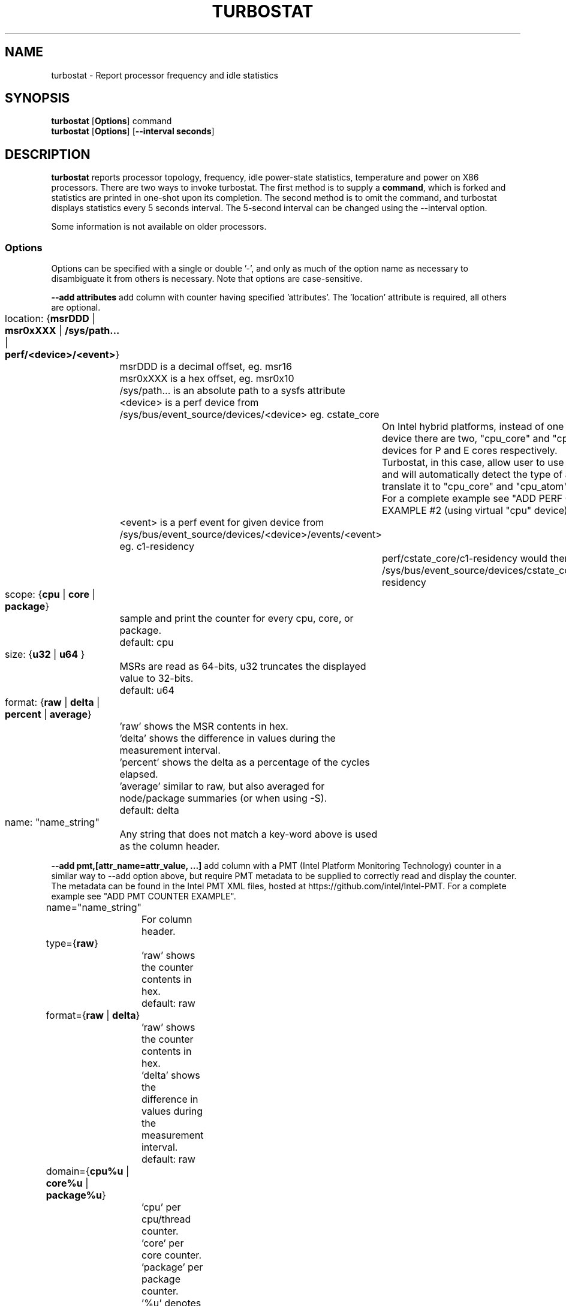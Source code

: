 .TH TURBOSTAT 8
.SH NAME
turbostat \- Report processor frequency and idle statistics
.SH SYNOPSIS
.ft B
.B turbostat
.RB [ Options ]
.RB command
.br
.B turbostat
.RB [ Options ]
.RB [ "\--interval seconds" ]
.SH DESCRIPTION
\fBturbostat \fP reports processor topology, frequency,
idle power-state statistics, temperature and power on X86 processors.
There are two ways to invoke turbostat.
The first method is to supply a
\fBcommand\fP, which is forked and statistics are printed
in one-shot upon its completion.
The second method is to omit the command,
and turbostat displays statistics every 5 seconds interval.
The 5-second interval can be changed using the --interval option.
.PP
Some information is not available on older processors.
.SS Options
Options can be specified with a single or double '-', and only as much of the option
name as necessary to disambiguate it from others is necessary.  Note that options are case-sensitive.
.PP
\fB--add attributes\fP add column with counter having specified 'attributes'.  The 'location' attribute is required, all others are optional.
.nf
	location: {\fBmsrDDD\fP | \fBmsr0xXXX\fP | \fB/sys/path...\fP | \fBperf/<device>/<event>\fP}
		msrDDD is a decimal offset, eg. msr16
		msr0xXXX is a hex offset, eg. msr0x10
		/sys/path... is an absolute path to a sysfs attribute
		<device> is a perf device from /sys/bus/event_source/devices/<device> eg. cstate_core
			On Intel hybrid platforms, instead of one "cpu" perf device there are two, "cpu_core" and "cpu_atom" devices for P and E cores respectively.
			Turbostat, in this case, allow user to use "cpu" device and will automatically detect the type of a CPU and translate it to "cpu_core" and "cpu_atom" accordingly.
			For a complete example see "ADD PERF COUNTER EXAMPLE #2 (using virtual "cpu" device)".
		<event> is a perf event for given device from /sys/bus/event_source/devices/<device>/events/<event> eg. c1-residency
			perf/cstate_core/c1-residency would then use /sys/bus/event_source/devices/cstate_core/events/c1-residency

	scope: {\fBcpu\fP | \fBcore\fP | \fBpackage\fP}
		sample and print the counter for every cpu, core, or package.
		default: cpu

	size: {\fBu32\fP | \fBu64\fP }
		MSRs are read as 64-bits, u32 truncates the displayed value to 32-bits.
		default: u64

	format: {\fBraw\fP | \fBdelta\fP | \fBpercent\fP | \fBaverage\fP}
		'raw' shows the MSR contents in hex.
		'delta' shows the difference in values during the measurement interval.
		'percent' shows the delta as a percentage of the cycles elapsed.
		'average' similar to raw, but also averaged for node/package summaries (or when using -S).
		default: delta

	name: "name_string"
		Any string that does not match a key-word above is used
		as the column header.
.fi
.PP
\fB--add pmt,[attr_name=attr_value, ...]\fP add column with a PMT (Intel Platform Monitoring Technology) counter in a similar way to --add option above, but require PMT metadata to be supplied to correctly read and display the counter. The metadata can be found in the Intel PMT XML files, hosted at https://github.com/intel/Intel-PMT. For a complete example see "ADD PMT COUNTER EXAMPLE".
.nf
	name="name_string"
		For column header.

	type={\fBraw\fP}
		'raw' shows the counter contents in hex.
		default: raw

	format={\fBraw\fP | \fBdelta\fP}
		'raw' shows the counter contents in hex.
		'delta' shows the difference in values during the measurement interval.
		default: raw

	domain={\fBcpu%u\fP | \fBcore%u\fP | \fBpackage%u\fP}
		'cpu' per cpu/thread counter.
		'core' per core counter.
		'package' per package counter.
		'%u' denotes id of the domain that the counter is associated with. For example core4 would mean that the counter is associated with core number 4.

	offset=\fB%u\fP
		'%u' offset within the PMT MMIO region.

	lsb=\fB%u\fP
		'%u' least significant bit within the 64 bit value read from 'offset'. Together with 'msb', used to form a read mask.

	msb=\fB%u\fP
		'%u' most significant bit within the 64 bit value read from 'offset'. Together with 'lsb', used to form a read mask.

	guid=\fB%x\fP
		'%x' hex identifier of the PMT MMIO region.
.fi
.PP
\fB--cpu cpu-set\fP limit output to system summary plus the specified cpu-set.  If cpu-set is the string "core", then the system summary plus the first CPU in each core are printed -- eg. subsequent HT siblings are not printed.  Or if cpu-set is the string "package", then the system summary plus the first CPU in each package is printed.  Otherwise, the system summary plus the specified set of CPUs are printed.  The cpu-set is ordered from low to high, comma delimited with ".." and "-" permitted to denote a range. eg. 1,2,8,14..17,21-44
.PP
\fB--hide column\fP do not show the specified built-in columns.  May be invoked multiple times, or with a comma-separated list of column names.
.PP
\fB--enable column\fP show the specified built-in columns, which are otherwise disabled, by default.  Currently the only built-in counters disabled by default are "usec", "Time_Of_Day_Seconds", "APIC" and "X2APIC".
The column name "all" can be used to enable all disabled-by-default built-in counters.
.PP
\fB--show column\fP show only the specified built-in columns.  May be invoked multiple times, or with a comma-separated list of column names.
.PP
\fB--show CATEGORY --hide CATEGORY\fP  Show and hide also accept a single CATEGORY of columns: "all", "topology", "idle", "frequency", "power", "cpuidle", "hwidle", "swidle", "other".  "idle" (enabled by default), includes "hwidle" and "pct_idle".  "cpuidle" (default disabled) includes cpuidle software invocation counters.  "swidle" includes "cpuidle" plus "pct_idle".  "hwidle" includes only hardware based idle residency counters.  Older versions of turbostat used the term "sysfs" for what is now "swidle".
.PP
\fB--Dump\fP displays the raw counter values.
.PP
\fB--quiet\fP Do not decode and print the system configuration header information.
.PP
\fB--no-msr\fP Disable all the uses of the MSR driver.
.PP
\fB--no-perf\fP Disable all the uses of the perf API.
.PP
\fB--interval seconds\fP overrides the default 5.0 second measurement interval.
.PP
\fB--num_iterations num\fP number of the measurement iterations.
.PP
\fB--out output_file\fP turbostat output is written to the specified output_file.
The file is truncated if it already exists, and it is created if it does not exist.
.PP
\fB--help\fP displays usage for the most common parameters.
.PP
\fB--Joules\fP displays energy in Joules, rather than dividing Joules by time to print power in Watts.
.PP
\fB--list\fP display column header names available for use by --show and --hide, then exit.
.PP
\fB--Summary\fP limits output to a 1-line System Summary for each interval.
.PP
\fB--TCC temperature\fP sets the Thermal Control Circuit temperature for systems which do not export that value.  This is used for making sense of the Digital Thermal Sensor outputs, as they return degrees Celsius below the TCC activation temperature.
.PP
\fB--version\fP displays the version.
.PP
The \fBcommand\fP parameter forks \fBcommand\fP, and upon its exit,
displays the statistics gathered since it was forked.
.PP
.SH ROW DESCRIPTIONS
The system configuration dump (if --quiet is not used) is followed by statistics.  The first row of the statistics labels the content of each column (below).  The second row of statistics is the system summary line.  The system summary line has a '-' in the columns for the Package, Core, and CPU.  The contents of the system summary line depends on the type of column.  Columns that count items (eg. IRQ) show the sum across all CPUs in the system.  Columns that show a percentage show the average across all CPUs in the system.  Columns that dump raw MSR values simply show 0 in the summary.  After the system summary row, each row describes a specific Package/Core/CPU.  Note that if the --cpu parameter is used to limit which specific CPUs are displayed, turbostat will still collect statistics for all CPUs in the system and will still show the system summary for all CPUs in the system.
.SH COLUMN DESCRIPTIONS
.PP
\fBusec\fP For each CPU, the number of microseconds elapsed during counter collection, including thread migration -- if any.  This counter is disabled by default, and is enabled with "--enable usec", or --debug.  On the summary row, usec refers to the total elapsed time to snapshot the procfs/sysfs and collect the counters on all cpus.
.PP
\fBTime_Of_Day_Seconds\fP For each CPU, the gettimeofday(2) value (seconds.subsec since Epoch) when the counters ending the measurement interval were collected.  This column is disabled by default, and can be enabled with "--enable Time_Of_Day_Seconds" or "--debug".  On the summary row, Time_Of_Day_Seconds refers to the timestamp following collection of counters on the last CPU.
.PP
\fBCore\fP processor core number.  Note that multiple CPUs per core indicate support for Intel(R) Hyper-Threading Technology (HT).
.PP
\fBCPU\fP GNU/Linux CPU (logical processor) number.  Yes, it is okay that on many systems the CPUs are not listed in numerical order -- for efficiency reasons, turbostat runs in topology order, so HT siblings appear together.
.PP
\fBPackage\fP processor package number -- not present on systems with a single processor package.
.PP
\fBAvg_MHz\fP number of cycles executed divided by time elapsed.  Note that this includes idle-time when 0 instructions are executed.
.PP
\fBBusy%\fP percent of the measurement interval that the CPU executes instructions, aka. % of time in "C0" state.
.PP
\fBBzy_MHz\fP average clock rate while the CPU was not idle (ie. in "c0" state).
.PP
\fBTSC_MHz\fP average MHz that the TSC ran during the entire interval.
.PP
\fBIRQ\fP The number of interrupts serviced by that CPU during the measurement interval.  The system total line is the sum of interrupts serviced across all CPUs.  turbostat parses /proc/interrupts to generate this summary.
.PP
\fBSMI\fP The number of System Management Interrupts  serviced CPU during the measurement interval.  While this counter is actually per-CPU, SMI are triggered on all processors, so the number should be the same for all CPUs.
.PP
\fBC1, C2, C3...\fP The number times GNU/Linux requested the C1, C2, C3 idle state during the measurement interval.  The system summary line shows the sum for all CPUs.  These are C-state names as exported in /sys/devices/system/cpu/cpu*/cpuidle/state*/name.  While their names are generic, their attributes are processor specific. They the system description section of output shows what MWAIT sub-states they are mapped to on each system.  These counters are in the "cpuidle" group, which is disabled, by default.
.PP
\fBC1+, C2+, C3+...\fP The idle governor idle state misprediction statistics. Inidcates the number times GNU/Linux requested the C1, C2, C3 idle state during the measurement interval, but should have requested a deeper idle state (if it exists and enabled). These statistics come from the /sys/devices/system/cpu/cpu*/cpuidle/state*/below file.  These counters are in the "cpuidle" group, which is disabled, by default.
.PP
\fBC1-, C2-, C3-...\fP The idle governor idle state misprediction statistics. Inidcates the number times GNU/Linux requested the C1, C2, C3 idle state during the measurement interval, but should have requested a shallower idle state (if it exists and enabled). These statistics come from the /sys/devices/system/cpu/cpu*/cpuidle/state*/above file.  These counters are in the "cpuidle" group, which is disabled, by default.
.PP
\fBC1%, C2%, C3%\fP The residency percentage that GNU/Linux requested C1, C2, C3....  The system summary is the average of all CPUs in the system.  Note that these are software, reflecting what was requested.  The hardware counters reflect what was actually achieved.  These counters are in the "pct_idle" group, which is enabled by default.
.PP
\fBCPU%c1, CPU%c3, CPU%c6, CPU%c7\fP show the percentage residency in hardware core idle states.  These numbers are from hardware residency counters and are in the "hwidle" group, which is enabled, by default.
.PP
\fBCoreTmp\fP Degrees Celsius reported by the per-core Digital Thermal Sensor.
.PP
\fBPkgTmp\fP Degrees Celsius reported by the per-package Package Thermal Monitor.
.PP
\fBCoreThr\fP Core Thermal Throttling events during the measurement interval.  Note that events since boot can be find in /sys/devices/system/cpu/cpu*/thermal_throttle/*
.PP
\fBGFX%rc6\fP The percentage of time the GPU is in the "render C6" state, rc6, during the measurement interval. From /sys/class/drm/card0/power/rc6_residency_ms or /sys/class/drm/card0/gt/gt0/rc6_residency_ms or /sys/class/drm/card0/device/tile0/gtN/gtidle/idle_residency_ms depending on the graphics driver being used.
.PP
\fBGFXMHz\fP Instantaneous snapshot of what sysfs presents at the end of the measurement interval. From /sys/class/graphics/fb0/device/drm/card0/gt_cur_freq_mhz or /sys/class/drm/card0/gt_cur_freq_mhz or /sys/class/drm/card0/gt/gt0/rps_cur_freq_mhz or /sys/class/drm/card0/device/tile0/gtN/freq0/cur_freq depending on the graphics driver being used.
.PP
\fBGFXAMHz\fP Instantaneous snapshot of what sysfs presents at the end of the measurement interval. From /sys/class/graphics/fb0/device/drm/card0/gt_act_freq_mhz or /sys/class/drm/card0/gt_act_freq_mhz or /sys/class/drm/card0/gt/gt0/rps_act_freq_mhz or /sys/class/drm/card0/device/tile0/gtN/freq0/act_freq depending on the graphics driver being used.
.PP
\fBSAM%mc6\fP The percentage of time the SA Media is in the "module C6" state, mc6, during the measurement interval. From /sys/class/drm/card0/gt/gt1/rc6_residency_ms or /sys/class/drm/card0/device/tile0/gtN/gtidle/idle_residency_ms depending on the graphics driver being used.
.PP
\fBSAMMHz\fP Instantaneous snapshot of what sysfs presents at the end of the measurement interval. From /sys/class/drm/card0/gt/gt1/rps_cur_freq_mhz or /sys/class/drm/card0/device/tile0/gtN/freq0/cur_freq depending on the graphics driver being used.
.PP
\fBSAMAMHz\fP Instantaneous snapshot of what sysfs presents at the end of the measurement interval. From /sys/class/drm/card0/gt/gt1/rps_act_freq_mhz or /sys/class/drm/card0/device/tile0/gtN/freq0/act_freq depending on the graphics driver being used.
.PP
\fBTotl%C0\fP Weighted percentage of time that CPUs are busy. If N CPUs are busy during an interval, the percentage is N * 100%.
.PP
\fBAny%C0\fP Percentage of time that at least one CPU is busy.
.PP
\fBGFX%C0\fP Percentage of time that at least one GFX compute engine is busy.
.PP
\fBCPUGFX%\fP Percentage of time that at least one CPU is busy at the same time as at least one Graphics compute enginer is busy.
.PP
\fBPkg%pc2, Pkg%pc3, Pkg%pc6, Pkg%pc7\fP percentage residency in hardware package idle states.  These numbers are from hardware residency counters.
.PP
\fBPkgWatt\fP Watts consumed by the whole package.
.PP
\fBCorWatt\fP Watts consumed by the core part of the package.
.PP
\fBGFXWatt\fP Watts consumed by the Graphics part of the package -- available only on client processors.
.PP
\fBRAMWatt\fP Watts consumed by the DRAM DIMMS -- available only on server processors.
.PP
\fBSysWatt\fP Watts consumed by the whole platform (RAPL PSYS).
.PP
\fBPKG_%\fP percent of the interval that RAPL throttling was active on the Package.  Note that the system summary is the sum of the package throttling time, and thus may be higher than 100% on a multi-package system.  Note that the meaning of this field is model specific.  For example, some hardware increments this counter when RAPL responds to thermal limits, but does not increment this counter when RAPL responds to power limits.  Comparing PkgWatt and PkgTmp to system limits is necessary.
.PP
\fBRAM_%\fP percent of the interval that RAPL throttling was active on DRAM.
.PP
\fBUncMHz\fP per-package uncore MHz, instantaneous sample.
.PP
\fBUMHz1.0\fP per-package uncore MHz for pm_domain=1 and fabric_cluster=0, instantaneous sample.  System summary is the average of all packages.
Intel Granite Rapids systems use pm_domains 0-2 for CPUs, and 3-4 for IO, with cluster always 0.
For the "--show" and "--hide" options, use "UncMHz" to operate on all UMHz*.* as a group.
.SH TOO MUCH INFORMATION EXAMPLE
By default, turbostat dumps all possible information -- a system configuration header, followed by columns for all counters.
This is ideal for remote debugging, use the "--out" option to save everything to a text file, and get that file to the expert helping you debug.
.PP
When you are not interested in all that information, and there are several ways to see only what you want.  First the "--quiet" option will skip the configuration information, and turbostat will show only the counter columns.  Second, you can reduce the columns with the "--hide" and "--show" options.  If you use the "--show" option, then turbostat will show only the columns you list.  If you use the "--hide" option, turbostat will show all columns, except the ones you list.
.PP
To find out what columns are available for --show and --hide, the "--list" option is available.  Usually, the CATEGORY names above are used to refer to groups of counters.  Also, for convenience, the special string "sysfs" can be used to refer to all of the sysfs C-state counters at once:
.PP
.nf
sudo ./turbostat --show sysfs --quiet sleep 10
10.003837 sec
	C1	C1E	C3	C6	C7s	C1%	C1E%	C3%	C6%	C7s%
	4	21	2	2	459	0.14	0.82	0.00	0.00	98.93
	1	17	2	2	130	0.00	0.02	0.00	0.00	99.80
	0	0	0	0	31	0.00	0.00	0.00	0.00	99.95
	2	1	0	0	52	1.14	6.49	0.00	0.00	92.21
	1	2	0	0	52	0.00	0.08	0.00	0.00	99.86
	0	0	0	0	71	0.00	0.00	0.00	0.00	99.89
	0	0	0	0	25	0.00	0.00	0.00	0.00	99.96
	0	0	0	0	74	0.00	0.00	0.00	0.00	99.94
	0	1	0	0	24	0.00	0.00	0.00	0.00	99.84
.fi
.PP
.SH ONE SHOT COMMAND EXAMPLE
If turbostat is invoked with a command, it will fork that command
and output the statistics gathered after the command exits.
In this case, turbostat output goes to stderr, by default.
Output can instead be saved to a file using the --out option.
In this example, the "sleep 10" command is forked, and turbostat waits for it to complete before saving all statistics into "ts.out".  Note that "sleep 10" is not part of turbostat, but is simply an example of a command that turbostat can fork.  The "ts.out" file is what you want to edit in a very wide window, paste into a spreadsheet, or attach to a bugzilla entry.

.nf
[root@hsw]# ./turbostat -o ts.out sleep 10
[root@hsw]#
.fi

.SH PERIODIC INTERVAL EXAMPLE
Without a command to fork, turbostat displays statistics ever 5 seconds.
Periodic output goes to stdout, by default, unless --out is used to specify an output file.
The 5-second interval can be changed with the "-i sec" option.
.nf
sudo turbostat --quiet --show CPU,frequency
	Core	CPU	Avg_MHz	Busy%	Bzy_MHz	TSC_MHz	CPU%c7	UncMhz
	-	-	524	12.48	4198	3096	74.53	3800
	0	0	4	0.09	4081	3096	98.88	3800
	0	4	1	0.02	4063	3096
	1	1	2	0.06	4063	3096	99.60
	1	5	2	0.05	4070	3096
	2	2	4178	99.52	4199	3096	0.00
	2	6	3	0.08	4159	3096
	3	3	1	0.04	4046	3096	99.66
	3	7	0	0.01	3989	3096
	Core	CPU	Avg_MHz	Busy%	Bzy_MHz	TSC_MHz	CPU%c7	UncMhz
	-	-	525	12.52	4198	3096	74.54	3800
	0	0	4	0.10	4051	3096	99.49	3800
	0	4	2	0.04	3993	3096
	1	1	3	0.07	4054	3096	99.56
	1	5	4	0.10	4018	3096
	2	2	4178	99.51	4199	3096	0.00
	2	6	4	0.09	4143	3096
	3	3	2	0.06	4026	3096	99.10
	3	7	7	0.17	4074	3096
.fi
This example also shows the use of the --show option to show only the desired columns.

.SH SYSTEM CONFIGURATION INFORMATION EXAMPLE

By default, turbostat always dumps system configuration information
before taking measurements.  In the example above, "--quiet" is used
to suppress that output.  Here is an example of the configuration information:
.nf
turbostat version 2022.04.16 - Len Brown <lenb@kernel.org>
Kernel command line: BOOT_IMAGE=/boot/vmlinuz-5.18.0-rc6-00001-ge6891250e3b5 ...
CPUID(0): GenuineIntel 0x16 CPUID levels
CPUID(1): family:model:stepping 0x6:9e:9 (6:158:9) microcode 0xea
CPUID(0x80000000): max_extended_levels: 0x80000008
CPUID(1): SSE3 MONITOR - EIST TM2 TSC MSR ACPI-TM HT TM
CPUID(6): APERF, TURBO, DTS, PTM, HWP, HWPnotify, HWPwindow, HWPepp, No-HWPpkg, EPB
cpu7: MSR_IA32_MISC_ENABLE: 0x00850089 (TCC EIST MWAIT PREFETCH TURBO)
CPUID(7): SGX
cpu7: MSR_IA32_FEATURE_CONTROL: 0x00000005 (Locked )
CPUID(0x15): eax_crystal: 2 ebx_tsc: 258 ecx_crystal_hz: 0
TSC: 3096 MHz (24000000 Hz * 258 / 2 / 1000000)
CPUID(0x16): base_mhz: 3100 max_mhz: 4200 bus_mhz: 100
cpu7: MSR_MISC_PWR_MGMT: 0x00401cc0 (ENable-EIST_Coordination DISable-EPB DISable-OOB)
RAPL: 5825 sec. Joule Counter Range, at 45 Watts
cpu7: MSR_PLATFORM_INFO: 0x80839f1011f00
8 * 100.0 = 800.0 MHz max efficiency frequency
31 * 100.0 = 3100.0 MHz base frequency
cpu7: MSR_IA32_POWER_CTL: 0x002c005d (C1E auto-promotion: DISabled)
cpu7: MSR_TURBO_RATIO_LIMIT: 0x2728292a
39 * 100.0 = 3900.0 MHz max turbo 4 active cores
40 * 100.0 = 4000.0 MHz max turbo 3 active cores
41 * 100.0 = 4100.0 MHz max turbo 2 active cores
42 * 100.0 = 4200.0 MHz max turbo 1 active cores
cpu7: MSR_CONFIG_TDP_NOMINAL: 0x0000001f (base_ratio=31)
cpu7: MSR_CONFIG_TDP_LEVEL_1: 0x00000000 ()
cpu7: MSR_CONFIG_TDP_LEVEL_2: 0x00000000 ()
cpu7: MSR_CONFIG_TDP_CONTROL: 0x80000000 ( lock=1)
cpu7: MSR_TURBO_ACTIVATION_RATIO: 0x00000000 (MAX_NON_TURBO_RATIO=0 lock=0)
cpu7: MSR_PKG_CST_CONFIG_CONTROL: 0x1e008008 (UNdemote-C3, UNdemote-C1, demote-C3, demote-C1, locked, pkg-cstate-limit=8 (unlimited))
Uncore Frequency pkg0 die0: 800 - 3900 MHz (800 - 3900 MHz)
/dev/cpu_dma_latency: 2000000000 usec (default)
current_driver: intel_idle
current_governor: menu
current_governor_ro: menu
cpu7: POLL: CPUIDLE CORE POLL IDLE
cpu7: C1: MWAIT 0x00
cpu7: C1E: MWAIT 0x01
cpu7: C3: MWAIT 0x10
cpu7: C6: MWAIT 0x20
cpu7: C7s: MWAIT 0x33
cpu7: C8: MWAIT 0x40
cpu7: C9: MWAIT 0x50
cpu7: C10: MWAIT 0x60
cpu7: cpufreq driver: intel_pstate
cpu7: cpufreq governor: performance
cpufreq intel_pstate no_turbo: 0
cpu7: MSR_MISC_FEATURE_CONTROL: 0x00000000 (L2-Prefetch L2-Prefetch-pair L1-Prefetch L1-IP-Prefetch)
cpu0: MSR_PM_ENABLE: 0x00000001 (HWP)
cpu0: MSR_HWP_CAPABILITIES: 0x01101f53 (high 83 guar 31 eff 16 low 1)
cpu0: MSR_HWP_REQUEST: 0x00005353 (min 83 max 83 des 0 epp 0x0 window 0x0 pkg 0x0)
cpu0: MSR_HWP_INTERRUPT: 0x00000001 (EN_Guaranteed_Perf_Change, Dis_Excursion_Min)
cpu0: MSR_HWP_STATUS: 0x00000004 (No-Guaranteed_Perf_Change, No-Excursion_Min)
cpu0: EPB: 6 (balanced)
cpu0: MSR_RAPL_POWER_UNIT: 0x000a0e03 (0.125000 Watts, 0.000061 Joules, 0.000977 sec.)
cpu0: MSR_PKG_POWER_INFO: 0x00000168 (45 W TDP, RAPL 0 - 0 W, 0.000000 sec.)
cpu0: MSR_PKG_POWER_LIMIT: 0x42820800218208 (UNlocked)
cpu0: PKG Limit #1: ENabled (65.000 Watts, 64.000000 sec, clamp ENabled)
cpu0: PKG Limit #2: ENabled (65.000 Watts, 0.002441* sec, clamp DISabled)
cpu0: MSR_VR_CURRENT_CONFIG: 0x00000000
cpu0: PKG Limit #4: 0.000000 Watts (UNlocked)
cpu0: MSR_DRAM_POWER_LIMIT: 0x5400de00000000 (UNlocked)
cpu0: DRAM Limit: DISabled (0.000 Watts, 0.000977 sec, clamp DISabled)
cpu0: MSR_PP0_POLICY: 0
cpu0: MSR_PP0_POWER_LIMIT: 0x00000000 (UNlocked)
cpu0: Cores Limit: DISabled (0.000 Watts, 0.000977 sec, clamp DISabled)
cpu0: MSR_PP1_POLICY: 0
cpu0: MSR_PP1_POWER_LIMIT: 0x00000000 (UNlocked)
cpu0: GFX Limit: DISabled (0.000 Watts, 0.000977 sec, clamp DISabled)
cpu0: MSR_IA32_TEMPERATURE_TARGET: 0x00640000 (100 C) (100 default - 0 offset)
cpu0: MSR_IA32_PACKAGE_THERM_STATUS: 0x88200800 (68 C)
cpu0: MSR_IA32_PACKAGE_THERM_INTERRUPT: 0x00000003 (100 C, 100 C)
cpu7: MSR_PKGC3_IRTL: 0x0000884e (valid, 79872 ns)
cpu7: MSR_PKGC6_IRTL: 0x00008876 (valid, 120832 ns)
cpu7: MSR_PKGC7_IRTL: 0x00008894 (valid, 151552 ns)
cpu7: MSR_PKGC8_IRTL: 0x000088fa (valid, 256000 ns)
cpu7: MSR_PKGC9_IRTL: 0x0000894c (valid, 339968 ns)
cpu7: MSR_PKGC10_IRTL: 0x00008bf2 (valid, 1034240 ns)
.fi
.PP
The \fBmax efficiency\fP frequency, a.k.a. Low Frequency Mode, is the frequency
available at the minimum package voltage.  The \fBTSC frequency\fP is the base
frequency of the processor -- this should match the brand string
in /proc/cpuinfo.  This base frequency
should be sustainable on all CPUs indefinitely, given nominal power and cooling.
The remaining rows show what maximum turbo frequency is possible
depending on the number of idle cores.  Note that not all information is
available on all processors.
.SH ADD COUNTER EXAMPLE
Here we limit turbostat to showing just the CPU number for cpu0 - cpu3.
We add a counter showing the 32-bit raw value of MSR 0x199 (MSR_IA32_PERF_CTL),
labeling it with the column header, "PRF_CTRL", and display it only once,
after the conclusion of a 0.1 second sleep.
.nf
sudo ./turbostat --quiet --cpu 0-3 --show CPU --add msr0x199,u32,raw,PRF_CTRL sleep .1
0.101604 sec
CPU	  PRF_CTRL
-	0x00000000
0	0x00000c00
1	0x00000800
2	0x00000a00
3	0x00000800

.fi

.SH ADD PERF COUNTER EXAMPLE
Here we limit turbostat to showing just the CPU number for cpu0 - cpu3.
We add a counter showing time spent in C1 core cstate,
labeling it with the column header, "pCPU%c1", and display it only once,
after the conclusion of 0.1 second sleep.
We also show CPU%c1 built-in counter that should show similar values.
.nf
sudo ./turbostat --quiet --cpu 0-3 --show CPU,CPU%c1 --add perf/cstate_core/c1-residency,cpu,delta,percent,pCPU%c1 sleep .1
0.102448 sec
CPU     pCPU%c1 CPU%c1
-       34.89   34.89
0       45.99   45.99
1       45.94   45.94
2       23.83   23.83
3       23.84   23.84

.fi

.SH ADD PERF COUNTER EXAMPLE #2 (using virtual cpu device)
Here we run on hybrid, Raptor Lake platform.
We limit turbostat to show output for just cpu0 (pcore) and cpu12 (ecore).
We add a counter showing number of L3 cache misses, using virtual "cpu" device,
labeling it with the column header, "VCMISS".
We add a counter showing number of L3 cache misses, using virtual "cpu_core" device,
labeling it with the column header, "PCMISS". This will fail on ecore cpu12.
We add a counter showing number of L3 cache misses, using virtual "cpu_atom" device,
labeling it with the column header, "ECMISS". This will fail on pcore cpu0.
We display it only once, after the conclusion of 0.1 second sleep.
.nf
sudo ./turbostat --quiet --cpu 0,12 --show CPU --add perf/cpu/cache-misses,cpu,delta,raw,VCMISS --add perf/cpu_core/cache-misses,cpu,delta,raw,PCMISS --add perf/cpu_atom/cache-misses,cpu,delta,raw,ECMISS sleep .1
turbostat: added_perf_counters_init_: perf/cpu_atom/cache-misses: failed to open counter on cpu0
turbostat: added_perf_counters_init_: perf/cpu_core/cache-misses: failed to open counter on cpu12
0.104630 sec
CPU                 ECMISS                  PCMISS                  VCMISS
-       0x0000000000000000      0x0000000000000000      0x0000000000000000
0       0x0000000000000000      0x0000000000007951      0x0000000000007796
12      0x000000000001137a      0x0000000000000000      0x0000000000011392

.fi

.SH ADD PMT COUNTER EXAMPLE
Here we limit turbostat to showing just the CPU number 0.
We add two counters, showing crystal clock count and the DC6 residency.
All the parameters passed are based on the metadata found in the PMT XML files.

For the crystal clock count, we
label it with the column header, "XTAL",
we set the type to 'raw', to read the number of clock ticks in hex,
we set the format to 'delta', to display the difference in ticks during the measurement interval,
we set the domain to 'package0', to collect it and associate it with the whole package number 0,
we set the offset to '0', which is a offset of the counter within the PMT MMIO region,
we set the lsb and msb to cover all 64 bits of the read 64 bit value,
and finally we set the guid to '0x1a067102', that identifies the PMT MMIO region to which the 'offset' is applied to read the counter value.

For the DC6 residency counter, we
label it with the column header, "Die%c6",
we set the type to 'txtal_time', to obtain the percent residency value
we set the format to 'delta', to display the difference in ticks during the measurement interval,
we set the domain to 'package0', to collect it and associate it with the whole package number 0,
we set the offset to '0', which is a offset of the counter within the PMT MMIO region,
we set the lsb and msb to cover all 64 bits of the read 64 bit value,
and finally we set the guid to '0x1a067102', that identifies the PMT MMIO region to which the 'offset' is applied to read the counter value.

.nf
sudo ./turbostat --quiet --cpu 0 --show CPU --add pmt,name=XTAL,type=raw,format=delta,domain=package0,offset=0,lsb=0,msb=63,guid=0x1a067102 --add pmt,name=Die%c6,type=txtal_time,format=delta,domain=package0,offset=120,lsb=0,msb=63,guid=0x1a067102
0.104352 sec
CPU                   XTAL      Die%c6
-       0x0000006d4d957ca7      0.00
0       0x0000006d4d957ca7      0.00
0.102448 sec
.fi

.SH INPUT

For interval-mode, turbostat will immediately end the current interval
when it sees a newline on standard input.
turbostat will then start the next interval.
Control-C will be send a SIGINT to turbostat,
which will immediately abort the program with no further processing.
.SH SIGNALS

SIGINT will interrupt interval-mode.
The end-of-interval data will be collected and displayed before turbostat exits.

SIGUSR1 will end current interval,
end-of-interval data will be collected and displayed before turbostat
starts a new interval.
.SH NOTES

.B "turbostat "
must be run as root.
Alternatively, non-root users can be enabled to run turbostat this way:

# setcap cap_sys_admin,cap_sys_rawio,cap_sys_nice=+ep path/to/turbostat

# chmod +r /dev/cpu/*/msr

# chmod +r /dev/cpu_dma_latency

.B "turbostat "
reads hardware counters, but doesn't write them.
So it will not interfere with the OS or other programs, including
multiple invocations of itself.

\fBturbostat \fP
may work poorly on GNU/Linux-2.6.20 through 2.6.29,
as \fBacpi-cpufreq \fPperiodically cleared the APERF and MPERF MSRs
in those kernels.

AVG_MHz = APERF_delta/measurement_interval.  This is the actual
number of elapsed cycles divided by the entire sample interval --
including idle time.  Note that this calculation is resilient
to systems lacking a non-stop TSC.

TSC_MHz = TSC_delta/measurement_interval.
On a system with an invariant TSC, this value will be constant
and will closely match the base frequency value shown
in the brand string in /proc/cpuinfo.  On a system where
the TSC stops in idle, TSC_MHz will drop
below the processor's base frequency.

Busy% = MPERF_delta/TSC_delta

Bzy_MHz = TSC_delta*APERF_delta/MPERF_delta/measurement_interval

Note that these calculations depend on TSC_delta, so they
are not reliable during intervals when TSC_MHz is not running at the base frequency.

Turbostat data collection is not atomic.
Extremely short measurement intervals (much less than 1 second),
or system activity that prevents turbostat from being able
to run on all CPUS to quickly collect data, will result in
inconsistent results.

The APERF, MPERF MSRs are defined to count non-halted cycles.
Although it is not guaranteed by the architecture, turbostat assumes
that they count at TSC rate, which is true on all processors tested to date.

.SH REFERENCES
Volume 3B: System Programming Guide"
https://www.intel.com/products/processor/manuals/

.SH RUN THE LATEST VERSION
If turbostat complains that it doesn't recognize your processor,
please try the latest version.

The latest version of turbostat does not require the latest version of the GNU/Linux kernel.
However, some features, such as perf(1) counters, do require kernel support.

The latest turbostat release is available in the upstream GNU/Linux Kernel source tree.
eg. "git pull https://git.kernel.org/pub/scm/linux/kernel/git/torvalds/linux.git"
and run make in tools/power/x86/turbostat/.

n.b. "make install" will update your system manually, but a distro update may subsequently downgrade your turbostat to an older version.
For this reason, manually installing to /usr/local/bin may be what you want.

Note that turbostat/Makefile has a "make snapshot" target, which will create a tar file
that can build without a local kernel source tree.

If the upstream version isn't new enough, the development tree can be found here:
"git pull https://git.kernel.org/pub/scm/linux/kernel/git/lenb/linux.git turbostat"

If the development tree doesn't work, please contact the author via chat,
or via email with the word "turbostat" on the Subject line.

.SH FILES
.ta
.nf
/sys/bus/event_source/devices/
/dev/cpu/*/msr
/sys/class/intel_pmt/
/sys/devices/system/cpu/
.fi

.SH "SEE ALSO"
perf(1), msr(4), vmstat(8)
.PP
.SH AUTHOR
.nf
Written by Len Brown <len.brown@intel.com>
